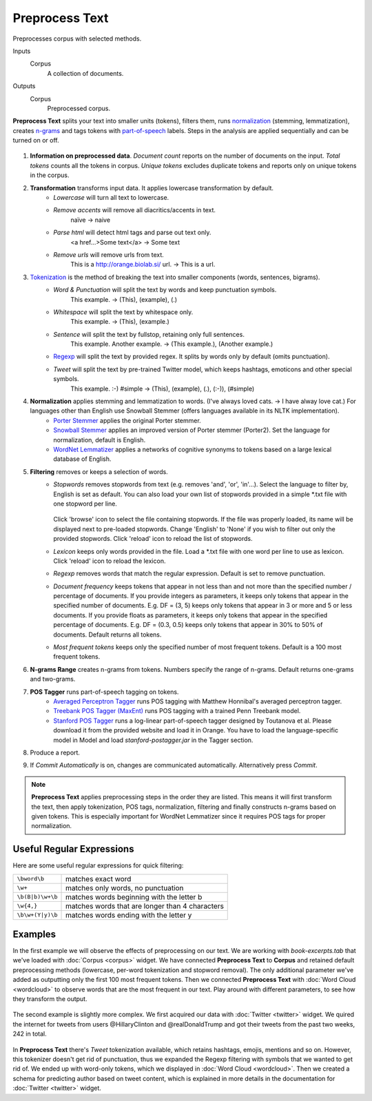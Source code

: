 Preprocess Text
===============

Preprocesses corpus with selected methods.

Inputs
    Corpus
        A collection of documents.

Outputs
    Corpus
        Preprocessed corpus.


**Preprocess Text** splits your text into smaller units (tokens), filters them, runs `normalization <https://en.wikipedia.org/wiki/Stemming>`__ (stemming, lemmatization), creates `n-grams <https://en.wikipedia.org/wiki/N-gram>`__ and tags tokens with `part-of-speech <https://en.wikipedia.org/wiki/Part_of_speech>`_ labels. Steps in the analysis are applied sequentially and can be turned on or off.

.. figure:: images/Preprocess-Text-stamped.png

1. **Information on preprocessed data**.
   *Document count* reports on the number of documents on the input.
   *Total tokens* counts all the tokens in corpus.
   *Unique tokens* excludes duplicate tokens and reports only on unique tokens in the corpus.
2. **Transformation** transforms input data. It applies lowercase transformation by default.
	- *Lowercase* will turn all text to lowercase.
	- *Remove accents* will remove all diacritics/accents in text.
	    naïve → naive
	- *Parse html* will detect html tags and parse out text only.
	    <a href...>Some text</a> → Some text
	- *Remove urls* will remove urls from text.
	    This is a http://orange.biolab.si/ url. → This is a url.
3. `Tokenization <https://en.wikipedia.org/wiki/Tokenization_(lexical_analysis)>`_ is the method of breaking the text into smaller components (words, sentences, bigrams).
	- *Word & Punctuation* will split the text by words and keep punctuation symbols.
	    This example. → (This), (example), (.)
	- *Whitespace* will split the text by whitespace only.
	    This example. → (This), (example.)
	- *Sentence* will split the text by fullstop, retaining only full sentences.
	    This example. Another example. → (This example.), (Another example.)
	- `Regexp <https://en.wikipedia.org/wiki/Regular_expression>`_ will split the text by provided regex. It splits by words only by default (omits punctuation).
	- *Tweet* will split the text by pre-trained Twitter model, which keeps hashtags, emoticons and other special symbols.
	    This example. :-) #simple → (This), (example), (.), (:-)), (#simple)
4. **Normalization** applies stemming and lemmatization to words. (I've always loved cats. → I have alway love cat.) For languages other than English use Snowball Stemmer (offers languages available in its NLTK implementation).
	- `Porter Stemmer <https://tartarus.org/martin/PorterStemmer/>`_ applies the original Porter stemmer.
	- `Snowball Stemmer <http://snowballstem.org/>`_ applies an improved version of Porter stemmer (Porter2). Set the language for normalization, default is English.
	- `WordNet Lemmatizer <http://wordnet.princeton.edu/>`_ applies a networks of cognitive synonyms to tokens based on a large lexical database of English.
5. **Filtering** removes or keeps a selection of words.
	- *Stopwords* removes stopwords from text (e.g. removes 'and', 'or', 'in'...). Select the language to 	filter by, English is set as default. You can also load your own list of stopwords provided in a simple \*.txt file with one stopword per line.

	   .. figure:: images/stopwords.png

	  Click 'browse' icon to select the file containing stopwords. If the file was properly loaded, its name will be displayed next to pre-loaded stopwords. Change 'English' to 'None' if you wish to filter out only the provided stopwords. Click 'reload' icon to reload the list of stopwords.
	- *Lexicon* keeps only words provided in the file. Load a \*.txt file with one word per line to use as lexicon. Click 'reload' icon to reload the lexicon.
	- *Regexp* removes words that match the regular expression. Default is set to remove punctuation.
	- *Document frequency* keeps tokens that appear in not less than and not more than the specified number / percentage of documents. If you provide integers as parameters, it keeps only tokens that appear in the specified number of documents. E.g. DF = (3, 5) keeps only tokens that appear in 3 or more and 5 or less documents. If you provide floats as parameters, it keeps only tokens that appear in the specified percentage of documents. E.g. DF = (0.3, 0.5) keeps only tokens that appear in 30% to 50% of documents. Default returns all tokens.
	- *Most frequent tokens* keeps only the specified number of most frequent tokens. Default is a 100 most frequent tokens.
6. **N-grams Range** creates n-grams from tokens. Numbers specify the range of n-grams. Default returns one-grams and two-grams.
7. **POS Tagger** runs part-of-speech tagging on tokens.
	- `Averaged Perceptron Tagger <https://spacy.io/blog/part-of-speech-pos-tagger-in-python>`_ runs POS tagging with Matthew Honnibal's averaged perceptron tagger.
	- `Treebank POS Tagger (MaxEnt) <http://web.mit.edu/6.863/www/fall2012/projects/writeups/max-entropy-nltk.pdf>`_ runs POS tagging with a trained Penn Treebank model.
	- `Stanford POS Tagger <http://nlp.stanford.edu/software/tagger.shtml#Download>`_ runs a log-linear part-of-speech tagger designed by Toutanova et al. Please download it from the provided website and load it in Orange. You have to load the language-specific model in Model and load *stanford-postagger.jar* in the Tagger section.
8. Produce a report.
9. If *Commit Automatically* is on, changes are communicated automatically. Alternatively press *Commit*.

.. note:: **Preprocess Text** applies preprocessing steps in the order they are listed. This means it will first transform the text, then apply tokenization, POS tags, normalization, filtering and finally constructs n-grams based on given tokens. This is especially important for WordNet Lemmatizer since it requires POS tags for proper normalization.

Useful Regular Expressions
--------------------------

Here are some useful regular expressions for quick filtering:

==================== =================================================
``\bword\b``		 matches exact word 							   
``\w+`` 			 matches only words, no punctuation 			   
``\b(B|b)\w+\b``	 matches words beginning with the letter b 	   
``\w{4,}``		     matches words that are longer than 4 characters  
``\b\w+(Y|y)\b``	 matches words ending with the letter y 		   
==================== =================================================

Examples
--------

In the first example we will observe the effects of preprocessing on our text. We are working with *book-excerpts.tab* that we've loaded with :doc:`Corpus <corpus>` widget. We have connected **Preprocess Text** to **Corpus** and retained default preprocessing methods (lowercase, per-word tokenization and stopword removal). The only additional parameter we've added as outputting only the first 100 most frequent tokens. Then we connected **Preprocess Text** with :doc:`Word Cloud <wordcloud>` to observe words that are the most frequent in our text. Play around with different parameters, to see how they transform the output.

.. figure:: images/Preprocess-Text-Example1.png

The second example is slightly more complex. We first acquired our data with :doc:`Twitter <twitter>` widget. We quired the internet for tweets from users @HillaryClinton and @realDonaldTrump and got their tweets from the past two weeks, 242 in total.

.. figure:: images/Preprocess-Text-Example2.png

In **Preprocess Text** there's *Tweet* tokenization available, which retains hashtags, emojis, mentions and so on. However, this tokenizer doesn't get rid of punctuation, thus we expanded the Regexp filtering with symbols that we wanted to get rid of. We ended up with word-only tokens, which we displayed in :doc:`Word Cloud <wordcloud>`. Then we created a schema for predicting author based on tweet content, which is explained in more details in the documentation for :doc:`Twitter <twitter>` widget.
